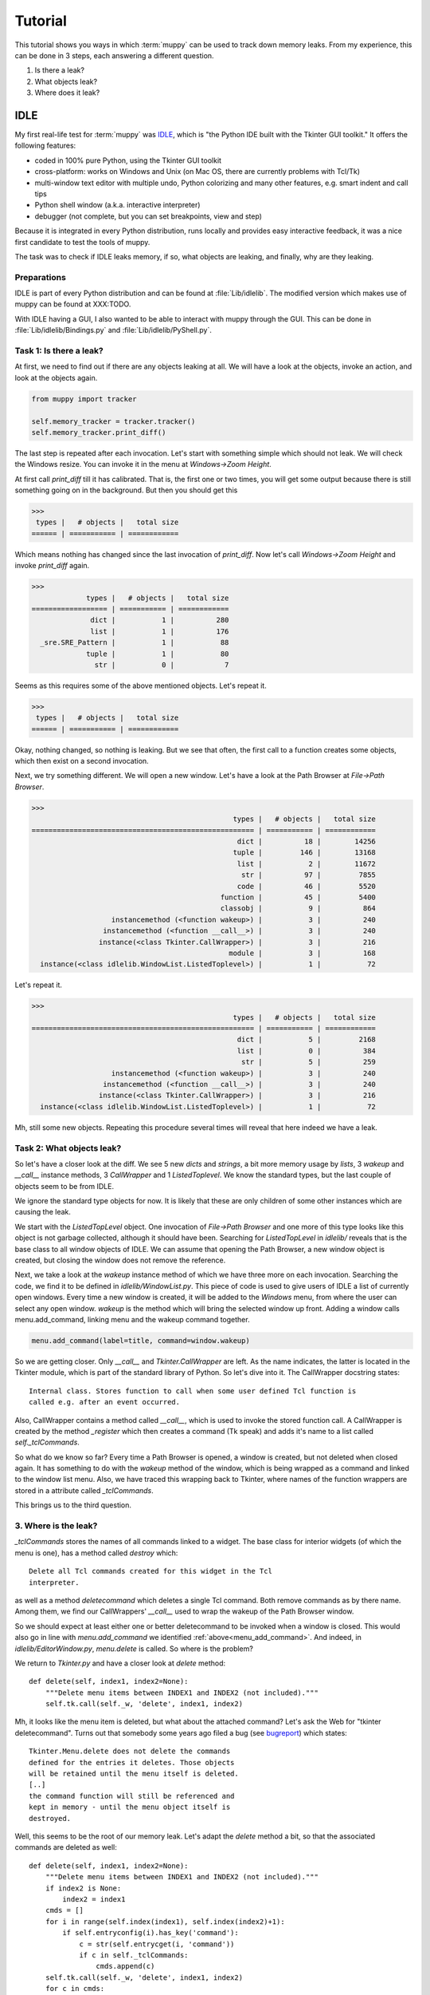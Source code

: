 .. _tutorial:

========
Tutorial
========

This tutorial shows you ways in which :term:`muppy` can be used to track down
memory leaks. From my experience, this can be done in 3 steps, each answering
a different question.

#. Is there a leak?
#. What objects leak?
#. Where does it leak?

IDLE
====
My first real-life test for :term:`muppy` was IDLE_, which is "the Python
IDE built with the Tkinter GUI toolkit." It offers the following features:

- coded in 100% pure Python, using the Tkinter GUI toolkit
- cross-platform: works on Windows and Unix (on Mac OS, there are currently
  problems with Tcl/Tk) 
- multi-window text editor with multiple undo, Python colorizing and many other
  features, e.g. smart indent and call tips 
- Python shell window (a.k.a. interactive interpreter)
- debugger (not complete, but you can set breakpoints, view and step)

Because it is integrated in every Python distribution, runs locally and provides
easy interactive feedback, it was a nice first candidate to test the tools of muppy.

The task was to check if IDLE leaks memory, if so, what objects are leaking, and
finally, why are they leaking.

Preparations
------------
IDLE is part of every Python distribution and can be found at
:file:`Lib/idlelib`. The modified version which makes use of muppy can be found
at XXX:TODO.

With IDLE having a GUI, I also wanted to be able to interact with muppy through
the GUI. This can be done in :file:`Lib/idlelib/Bindings.py` and
:file:`Lib/idlelib/PyShell.py`. 

Task 1: Is there a leak?
------------------------
At first, we need to find out if there are any objects leaking at all. We will
have a look at the objects, invoke an action, and look at the objects again. 

.. code-block:: python

   from muppy import tracker

   self.memory_tracker = tracker.tracker()
   self.memory_tracker.print_diff()

The last step is repeated after each invocation. Let's start with something
simple which should not leak. We will check the Windows resize. You can invoke
it in the menu at `Windows->Zoom Height`.

At first call `print_diff` till it has calibrated. That is, the first one or two
times, you will get some output because there is still something going on in the
background. But then you should get this

>>>
 types |   # objects |   total size
====== | =========== | ============
  
Which means nothing has changed since the last invocation of `print_diff`. Now
let's call `Windows->Zoom Height` and invoke `print_diff` again.

>>>
             types |   # objects |   total size
================== | =========== | ============
              dict |           1 |          280
              list |           1 |          176
  _sre.SRE_Pattern |           1 |           88
             tuple |           1 |           80
               str |           0 |            7

Seems as this requires some of the above mentioned objects. Let's repeat it.

>>>
 types |   # objects |   total size
====== | =========== | ============
  
Okay, nothing changed, so nothing is leaking. But we see that often, the first
call to a function creates some objects, which then exist on a second
invocation.

Next, we try something different. We will open a new window. Let's have a look
at the Path Browser at `File->Path Browser`.

>>>
                                                types |   # objects |   total size
===================================================== | =========== | ============
                                                 dict |          18 |        14256
                                                tuple |         146 |        13168
                                                 list |           2 |        11672
                                                  str |          97 |         7855
                                                 code |          46 |         5520
                                             function |          45 |         5400
                                             classobj |           9 |          864
                   instancemethod (<function wakeup>) |           3 |          240
                 instancemethod (<function __call__>) |           3 |          240
                instance(<class Tkinter.CallWrapper>) |           3 |          216
                                               module |           3 |          168
  instance(<class idlelib.WindowList.ListedToplevel>) |           1 |           72

Let's repeat it.

>>>
                                                types |   # objects |   total size
===================================================== | =========== | ============
                                                 dict |           5 |         2168
                                                 list |           0 |          384
                                                  str |           5 |          259
                   instancemethod (<function wakeup>) |           3 |          240
                 instancemethod (<function __call__>) |           3 |          240
                instance(<class Tkinter.CallWrapper>) |           3 |          216
  instance(<class idlelib.WindowList.ListedToplevel>) |           1 |           72

Mh, still some new objects. Repeating this procedure several times will reveal
that here indeed we have a leak.

Task 2: What objects leak?
--------------------------
So let's have a closer look at the diff. We see 5 new `dicts` and `strings`, a
bit more memory usage by `lists`, 3 `wakeup` and `__call__` instance methods, 3
`CallWrapper` and 1 `ListedToplevel`. We know the standard types, but the last
couple of objects seem to be from IDLE. 

We ignore the standard type objects for now. It is likely that these are only
children of some other instances which are causing the leak.

We start with the `ListedTopLevel` object. One invocation of `File->Path
Browser` and one more of this type looks like this object is not garbage
collected, although it should have been. Searching for `ListedTopLevel` in
`idlelib/` reveals that is the base class to all window objects of IDLE. We can
assume that opening the Path Browser, a new window object is created, but
closing the window does not remove the reference.

Next, we take a look at the `wakeup` instance method of which we have three more
on each invocation. Searching the code, we find it to be defined in
`idlelib/WindowList.py`. This piece of code is used to give users of IDLE a list
of currently open windows. Every time a new window is created, it will be added
to the `Windows` menu, from where the user can select any open window. `wakeup`
is the method which will bring the selected window up front. Adding a window
calls menu.add_command, linking menu and the wakeup command together.

.. _menu_add_command:
.. code-block:: python

   menu.add_command(label=title, command=window.wakeup)

So we are getting closer. Only `__call__` and `Tkinter.CallWrapper` are left. As
the name indicates, the latter is located in the Tkinter module, which is part
of the standard library of Python. So let's dive into it. The CallWrapper
docstring states::

  Internal class. Stores function to call when some user defined Tcl function is
  called e.g. after an event occurred.

Also, CallWrapper contains a method called `__call__`, which is used to invoke
the stored function call. A CallWrapper is created by the method `_register`
which then creates a command (Tk speak) and adds it's name to a list called
`self._tclCommands`.

So what do we know so far? Every time a Path Browser is opened, a window is
created, but not deleted when closed again. It has something to do with the
`wakeup` method of the window, which is being wrapped as a command and linked to
the window list menu. Also, we have traced this wrapping back to Tkinter, where
names of the function wrappers are stored in a attribute called `_tclCommands`.

This brings us to the third question. 

3. Where is the leak?
----------------------
`_tclCommands` stores the names of all commands linked to a widget. The base
class for interior widgets (of which the menu is one), has a method called
`destroy` which::

	  Delete all Tcl commands created for this widget in the Tcl
	  interpreter.

as well as a method `deletecommand` which deletes a single Tcl command. Both
remove commands as by there name. Among them, we find our CallWrappers'
`__call__` used to wrap the wakeup of the Path Browser window.

So we should expect at least either one or better deletecommand to be invoked
when a window is closed. This would also go in line with `menu.add_command` we
identified :ref:`above<menu_add_command>`. And indeed, in
`idlelib/EditorWindow.py`, `menu.delete` is called. So where is the problem?

We return to `Tkinter.py` and have a closer look at `delete` method::

    def delete(self, index1, index2=None):
        """Delete menu items between INDEX1 and INDEX2 (not included)."""
        self.tk.call(self._w, 'delete', index1, index2)

Mh, it looks like the menu item is deleted, but what about the attached
command? Let's ask the Web for "tkinter deletecommand". Turns out that somebody
some years ago filed a bug (see bugreport_) which states::

     Tkinter.Menu.delete does not delete the commands
     defined for the entries it deletes. Those objects
     will be retained until the menu itself is deleted.
     [..]
     the command function will still be referenced and
     kept in memory - until the menu object itself is
     destroyed.

Well, this seems to be the root of our memory leak. Let's adapt the `delete`
method a bit, so that the associated commands are deleted as well::

    def delete(self, index1, index2=None):
        """Delete menu items between INDEX1 and INDEX2 (not included)."""
        if index2 is None:
            index2 = index1
        cmds = []
        for i in range(self.index(index1), self.index(index2)+1):
            if self.entryconfig(i).has_key('command'):
                c = str(self.entrycget(i, 'command'))
                if c in self._tclCommands:
                    cmds.append(c)
        self.tk.call(self._w, 'delete', index1, index2)
        for c in cmds:
            self.deletecommand(c)

Now we restart IDLE, calibrate our tracker and do another round of `print_diff`.
After the first time the Path Browser is opened we get this

>>>
     types |   # objects |   total size
========== | =========== | ============
     tuple |         146 |        13168
      dict |          13 |        12088
      list |           2 |        11256
       str |          92 |         7588
      code |          46 |         5520
  function |          45 |         5400
  classobj |           9 |          864
    module |           3 |          168

Okay, still some objects created, but no more instances and instance
methods. Let's do it again.

>>>
  types |   # objects |   total size
======= | =========== | ============

Yes, this looks definitely better. The memory leak is gone. 
	    

.. 	   http://bugs.python.org/issue1342811
.. 	   http://www.uk.debian.org/~graham/python/tkleak.py


.. _IDLE: http://docs.python.org/lib/idle.html
.. _bugreport: http://bugs.python.org/issue1342811
